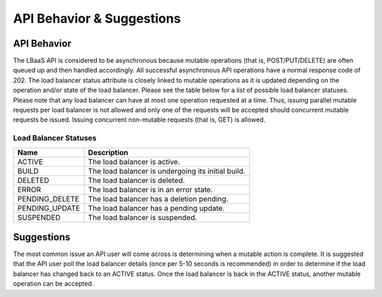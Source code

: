 .. _clb-dg-behavior:

==========================
API Behavior & Suggestions
==========================

.. _clb-dg-behavior-api:

API Behavior
~~~~~~~~~~~~

The LBaaS API is considered to be asynchronous because mutable operations (that is, POST/PUT/DELETE) are often queued up and then handled accordingly. All successful asynchronous API operations have a normal response code of 202. The load balancer status attribute is closely linked to mutable operations as it is updated depending on the operation and/or state of the load balancer. Please see the table below for a list of possible load balancer statuses. Please note that any load balancer can have at most one operation requested at a time. Thus, issuing parallel mutable requests per load balancer is not allowed and only one of the requests will be accepted should concurrent mutable requests be issued. Issuing concurrent non-mutable requests (that is, GET) is allowed.

.. _clb-dg-behavior-api-status:

Load Balancer Statuses
----------------------

+----------------+----------------------------------------------------+
| Name           | Description                                        |
+================+====================================================+
| ACTIVE         | The load balancer is active.                       |
+----------------+----------------------------------------------------+
| BUILD          | The load balancer is undergoing its initial build. |
+----------------+----------------------------------------------------+
| DELETED        | The load balancer is deleted.                      |
+----------------+----------------------------------------------------+
| ERROR          | The load balancer is in an error state.            |
+----------------+----------------------------------------------------+
| PENDING_DELETE | The load balancer has a deletion pending.          |
+----------------+----------------------------------------------------+
| PENDING_UPDATE | The load balancer has a pending update.            |
+----------------+----------------------------------------------------+
| SUSPENDED      | The load balancer is suspended.                    |
+----------------+----------------------------------------------------+

.. _clb-dg-behavior-suggestions:

Suggestions
~~~~~~~~~~~

The most common issue an API user will come across is determining when a mutable action is complete. It is suggested that the API user poll the load balancer details (once per 5-10 seconds is recommended) in order to determine if the load balancer has changed back to an ACTIVE status. Once the load balancer is back in the ACTIVE status, another mutable operation can be accepted.
